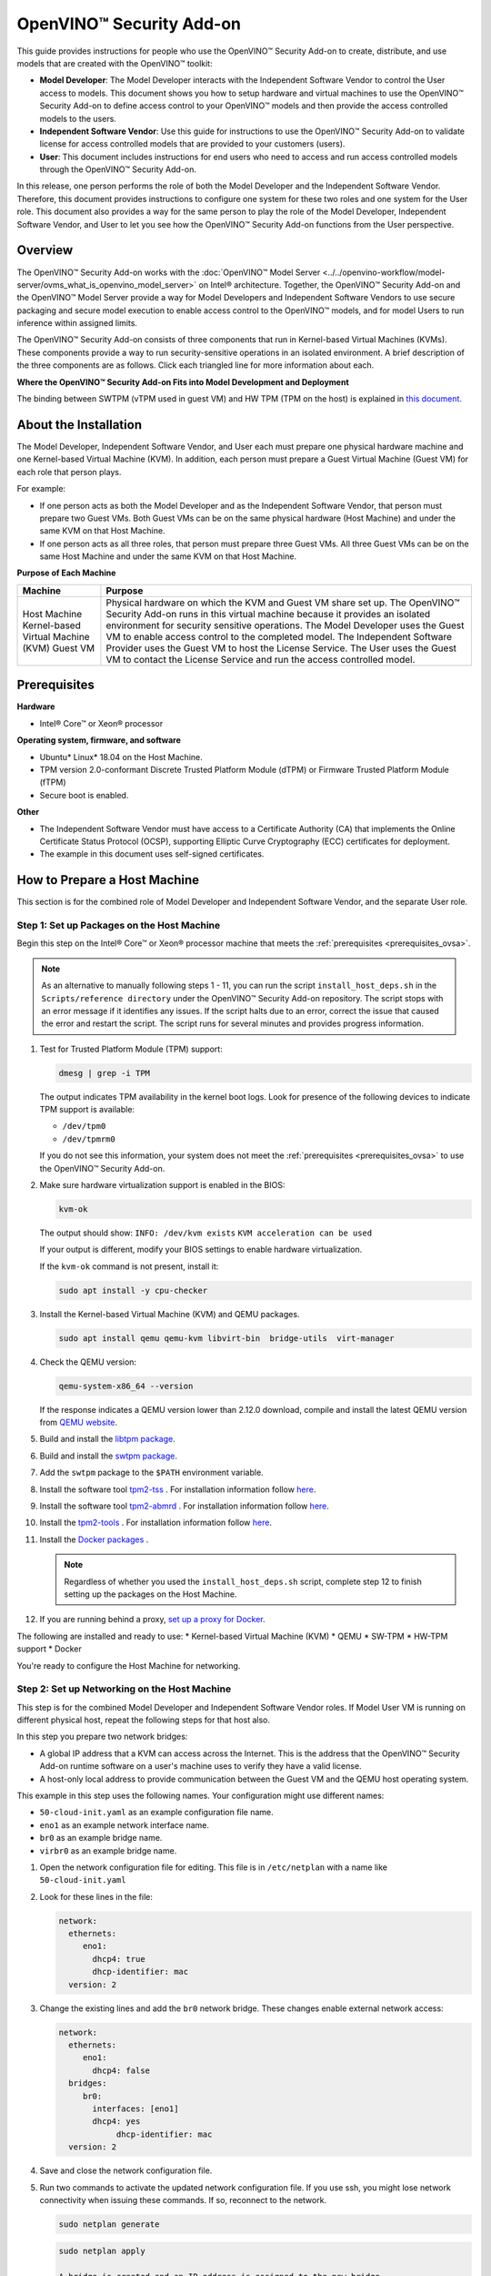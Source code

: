OpenVINO™ Security Add-on
===========================


.. meta::
   :description: Learn how to setup hardware and virtual machines to use the OpenVINO™ Security Add-on to access and run access controlled models.


This guide provides instructions for people who use the OpenVINO™ Security Add-on to create, distribute, and use models that are created with the OpenVINO™ toolkit:

* **Model Developer**: The Model Developer interacts with the Independent Software Vendor to control the User access to models. This document shows you how to setup hardware and virtual machines to use the OpenVINO™ Security Add-on to define access control to your OpenVINO™ models and then provide the access controlled models to the users.
* **Independent Software Vendor**: Use this guide for instructions to use the OpenVINO™ Security Add-on to validate license for access controlled models that are provided to your customers (users).
* **User**: This document includes instructions for end users who need to access and run access controlled models through the OpenVINO™ Security Add-on.

In this release, one person performs the role of both the Model Developer and the Independent Software Vendor. Therefore, this document provides instructions to configure one system for these two roles and one system for the User role. This document also provides a way for the same person to play the role of the Model Developer, Independent Software Vendor, and User to let you see how the OpenVINO™ Security Add-on functions from the User perspective.

Overview
########

The OpenVINO™ Security Add-on works with the :doc:`OpenVINO™ Model Server <../../openvino-workflow/model-server/ovms_what_is_openvino_model_server>` on Intel® architecture. Together, the OpenVINO™ Security Add-on and the OpenVINO™ Model Server provide a way for Model Developers and Independent Software Vendors to use secure packaging and secure model execution to enable access control to the OpenVINO™ models, and for model Users to run inference within assigned limits.

The OpenVINO™ Security Add-on consists of three components that run in Kernel-based Virtual Machines (KVMs). These components provide a way to run security-sensitive operations in an isolated environment. A brief description of the three components are as follows. Click each triangled line for more information about each.


.. dropdown:: OpenVINO™ Security Add-on Tool: As a Model Developer or Independent Software Vendor, you use the OpenVINO™ Security Add-on Tool (``ovsatool``) to generate a access controlled model and master license.

    - The Model Developer generates a access controlled model from the OpenVINO™ toolkit output. The access controlled model uses the model's Intermediate Representation (IR) files to create a access controlled output file archive that are distributed to Model Users. The Developer can also put the archive file in long-term storage or back it up without additional security.
    - The Model Developer uses the OpenVINO™ Security Add-on Tool (ovsatool) to generate and manage cryptographic keys and related collateral for the access controlled models. Cryptographic material is only available in a virtual machine (VM) environment. The OpenVINO™ Security Add-on key management system lets the Model Developer to get external Certificate Authorities to generate certificates to add to a key-store.
    - The Model Developer generates user-specific licenses in a JSON format file for the access controlled model. The Model Developer can define global or user-specific licenses and attach licensing policies to the licenses. For example, the Model Developer can add a time limit for a model or limit the number of times a user can run a model.

.. dropdown:: OpenVINO™ Security Add-on License Service: Use the OpenVINO™ Security Add-on License Service to verify user parameters.

   - The Independent Software Vendor hosts the OpenVINO™ Security Add-on License Service, which responds to license validation requests when a user attempts to load a access controlled model in a model server. The licenses are registered with the OpenVINO™ Security Add-on License Service.
   - When a user loads the model, the OpenVINO™ Security Add-on Runtime contacts the License Service to make sure the license is valid and within the parameters that the Model Developer defined with the OpenVINO™ Security Add-on Tool (``ovsatool``). The user must be able to reach the Independent Software Vendor's License Service over the Internet.

.. dropdown:: OpenVINO™ Security Add-on Runtime: Users install and use the OpenVINO™ Security Add-on Runtime on a virtual machine.

   Users host the OpenVINO™ Security Add-on Runtime component in a virtual machine.

   Externally from the OpenVINO™ Security Add-on, the User adds the access controlled model to the OpenVINO™ Model Server config file. The OpenVINO™ Model Server attempts to load the model in memory. At this time, the OpenVINO™ Security Add-on Runtime component validates the user's license for the access controlled model against information stored in the License Service provided by the Independent Software Vendor.

   After the license is successfully validated, the OpenVINO™ Model Server loads the model and services the inference requests.



**Where the OpenVINO™ Security Add-on Fits into Model Development and Deployment**

.. image:: ../../assets/images/ovsa_diagram.svg

The binding between SWTPM (vTPM used in guest VM) and HW TPM (TPM on the host) is explained in `this document. <https://github.com/openvinotoolkit/security_addon/blob/master/docs/fingerprint-changes.md>`__

About the Installation
######################

The Model Developer, Independent Software Vendor, and User each must prepare one physical hardware machine and one Kernel-based Virtual Machine (KVM). In addition, each person must prepare a Guest Virtual Machine (Guest VM) for each role that person plays.

For example:

* If one person acts as both the Model Developer and as the Independent Software Vendor, that person must prepare two Guest VMs. Both Guest VMs can be on the same physical hardware (Host Machine) and under the same KVM on that Host Machine.
* If one person acts as all three roles, that person must prepare three Guest VMs. All three Guest VMs can be on the same Host Machine and under the same KVM on that Host Machine.

**Purpose of Each Machine**

+------------------------------------+-------------------------------------------------------------------------------------------------------------------------------------------------------------------------------------------------------------------------------------------------------------------------------+
| Machine                            | Purpose                                                                                                                                                                                                                                                                       |
+====================================+===============================================================================================================================================================================================================================================================================+
| Host Machine                       | Physical hardware on which the KVM and Guest VM share set up.                                                                                                                                                                                                                 |
| Kernel-based Virtual Machine (KVM) | The OpenVINO™ Security Add-on runs in this virtual machine because it provides an isolated environment for security sensitive operations.                                                                                                                                     |
| Guest VM                           | The Model Developer uses the Guest VM to enable access control to the completed model. The Independent Software Provider uses the Guest VM to host the License Service. The User uses the Guest VM to contact the License Service and run the access controlled model.        |
+------------------------------------+-------------------------------------------------------------------------------------------------------------------------------------------------------------------------------------------------------------------------------------------------------------------------------+

.. _prerequisites_ovsa:

Prerequisites
#############

**Hardware**

* Intel® Core™ or Xeon® processor

**Operating system, firmware, and software**

* Ubuntu* Linux* 18.04 on the Host Machine.
* TPM version 2.0-conformant Discrete Trusted Platform Module (dTPM) or Firmware Trusted Platform Module (fTPM)
* Secure boot is enabled.

**Other**

* The Independent Software Vendor must have access to a Certificate Authority (CA) that implements the Online Certificate Status Protocol (OCSP), supporting Elliptic Curve Cryptography (ECC) certificates for deployment.
* The example in this document uses self-signed certificates.

.. _setup_host:

How to Prepare a Host Machine
#############################

This section is for the combined role of Model Developer and Independent Software Vendor, and the separate User role.

.. _setup_packages:

Step 1: Set up Packages on the Host Machine
+++++++++++++++++++++++++++++++++++++++++++

Begin this step on the Intel® Core™ or Xeon® processor machine that meets the :ref:`prerequisites <prerequisites_ovsa>`.

.. note::

   As an alternative to manually following steps 1 - 11, you can run the script ``install_host_deps.sh`` in the ``Scripts/reference directory`` under the OpenVINO™ Security Add-on repository. The script stops with an error message if it identifies any issues. If the script halts due to an error, correct the issue that caused the error and restart the script. The script runs for several minutes and provides progress information.

1. Test for Trusted Platform Module (TPM) support:

   .. code-block:: sh

      dmesg | grep -i TPM

   The output indicates TPM availability in the kernel boot logs. Look for presence of the following devices to indicate TPM support is available:

   * ``/dev/tpm0``
   * ``/dev/tpmrm0``

   If you do not see this information, your system does not meet the :ref:`prerequisites <prerequisites_ovsa>` to use the OpenVINO™ Security Add-on.

2. Make sure hardware virtualization support is enabled in the BIOS:

   .. code-block:: sh

      kvm-ok

   The output should show:
   ``INFO: /dev/kvm exists``
   ``KVM acceleration can be used``

   If your output is different, modify your BIOS settings to enable hardware virtualization.

   If the ``kvm-ok`` command is not present, install it:

   .. code-block:: sh

      sudo apt install -y cpu-checker

3. Install the Kernel-based Virtual Machine (KVM) and QEMU packages.

   .. code-block:: sh

      sudo apt install qemu qemu-kvm libvirt-bin  bridge-utils  virt-manager


4. Check the QEMU version:

   .. code-block:: sh

      qemu-system-x86_64 --version

   If the response indicates a QEMU version lower than 2.12.0 download, compile and install the latest QEMU version from `QEMU website <https://www.qemu.org/download>`__.
5.  Build and install the `libtpm package <https://github.com/stefanberger/libtpms/>`__.
6.  Build and install the `swtpm package <https://github.com/stefanberger/swtpm/>`__.
7.  Add the ``swtpm`` package to the ``$PATH`` environment variable.
8.  Install the software tool `tpm2-tss <https://github.com/tpm2-software/tpm2-tss/releases/download/2.4.4/tpm2-tss-2.4.4.tar.gz>`__ . For installation information follow `here <https://github.com/tpm2-software/tpm2-tss/blob/master/INSTALL.md>`__.
9.  Install the software tool `tpm2-abmrd <https://github.com/tpm2-software/tpm2-abrmd/releases/download/2.3.3/tpm2-abrmd-2.3.3.tar.gz>`__ . For installation information follow `here <https://github.com/tpm2-software/tpm2-abrmd/blob/master/INSTALL.md>`__.
10. Install the `tpm2-tools <https://github.com/tpm2-software/tpm2-tools/releases/download/4.3.0/tpm2-tools-4.3.0.tar.gz>`__ . For installation information follow `here <https://github.com/tpm2-software/tpm2-tools/blob/master/docs/INSTALL.md>`__.
11. Install the `Docker packages <https://docs.docker.com/engine/install/ubuntu/>`__ .

    .. note::

       Regardless of whether you used the ``install_host_deps.sh`` script, complete step 12 to finish setting up the packages on the Host Machine.

12. If you are running behind a proxy, `set up a proxy for Docker <https://docs.docker.com/config/daemon/systemd/>`__.

The following are installed and ready to use:
* Kernel-based Virtual Machine (KVM)
* QEMU
* SW-TPM
* HW-TPM support
* Docker

You're ready to configure the Host Machine for networking.

.. _setup_networking:

Step 2: Set up Networking on the Host Machine
+++++++++++++++++++++++++++++++++++++++++++++

This step is for the combined Model Developer and Independent Software Vendor roles. If Model User VM is running on different physical host, repeat the following steps for that host also.

In this step you prepare two network bridges:

* A global IP address that a KVM can access across the Internet. This is the address that the OpenVINO™ Security Add-on runtime software on a user's machine uses to verify they have a valid license.
* A host-only local address to provide communication between the Guest VM and the QEMU host operating system.

This example in this step uses the following names. Your configuration might use different names:

* ``50-cloud-init.yaml`` as an example configuration file name.
* ``eno1`` as an example network interface name.
* ``br0`` as an example bridge name.
* ``virbr0`` as an example bridge name.

1. Open the network configuration file for editing. This file is in ``/etc/netplan`` with a name like ``50-cloud-init.yaml``
2. Look for these lines in the file:

   .. code-block:: sh

      network:
        ethernets:
           eno1:
             dhcp4: true
             dhcp-identifier: mac
        version: 2

3. Change the existing lines and add the ``br0`` network bridge. These changes enable external network access:

   .. code-block:: sh

      network:
        ethernets:
           eno1:
             dhcp4: false
        bridges:
           br0:
             interfaces: [eno1]
             dhcp4: yes
	   	  dhcp-identifier: mac
        version: 2

4. Save and close the network configuration file.
5. Run two commands to activate the updated network configuration file. If you use ssh, you might lose network connectivity when issuing these commands. If so, reconnect to the network.

   .. code-block:: sh

      sudo netplan generate

   .. code-block:: sh

      sudo netplan apply

      A bridge is created and an IP address is assigned to the new bridge.

6. Verify the new bridge:

   .. code-block:: sh

      ip a | grep br0

   The output looks similar to this and shows valid IP addresses:

   .. code-block:: sh

      4: br0:<BROADCAST,MULTICAST,UP,LOWER_UP> mtu 1500 qdisc noqueue state UP group default qlen 1000inet 123.123.123.123/<mask> brd 321.321.321.321 scope global dynamic br0

7. Create a script named ``br0-qemu-ifup`` to bring up the ``br0`` interface. Add the following script contents:

   .. code-block:: sh

      #!/bin/sh
      nic=$1
      if [ -f /etc/default/qemu-kvm ]; then
      	. /etc/default/qemu-kvm
      fi
      switch=br0
      ifconfig $nic 0.0.0.0 up
      brctl addif ${switch} $nic

8. Create a script named ``br0-qemu-ifdown`` to bring down the ``br0`` interface. Add the following script contents:

   .. code-block:: sh

      #!/bin/sh
      nic=$1
      if [ -f /etc/default/qemu-kvm ]; then
      	. /etc/default/qemu-kvm
      fi
      switch=br0
      brctl delif $switch $nic
      ifconfig $nic 0.0.0.0 down

9. Create a script named ``virbr0-qemu-ifup`` to bring up the ``virbr0`` interface. Add the following script contents:

   .. code-block:: sh

      #!/bin/sh
      nic=$1
      if [ -f /etc/default/qemu-kvm ]; then
      	. /etc/default/qemu-kvm
      fi
      switch=virbr0
      ifconfig $nic 0.0.0.0 up
      brctl addif ${switch} $nic

10. Create a script named ``virbr0-qemu-ifdown`` to bring down the ``virbr0`` interface. Add the following script contents:

    .. code-block:: sh

       #!/bin/sh
       nic=$1
       if [ -f /etc/default/qemu-kvm ]; then
       . /etc/default/qemu-kvm
       fi
       switch=virbr0
       brctl delif $switch $nic
       ifconfig $nic 0.0.0.0 down


See the QEMU documentation for more information about the QEMU network configuration.

Networking is set up on the Host Machine. Continue to the Step 3 to prepare a Guest VM for the combined role of Model Developer and Independent Software Vendor.

Step 3: Clone the OpenVINO™ Security Add-on
+++++++++++++++++++++++++++++++++++++++++++

Download the `OpenVINO™ Security Add-on <https://github.com/openvinotoolkit/security_addon>`__.

.. _dev_isv_vm:

Step 4: Set Up one Guest VM for the combined roles of Model Developer and Independent Software Vendor
+++++++++++++++++++++++++++++++++++++++++++++++++++++++++++++++++++++++++++++++++++++++++++++++++++++

For each separate role you play, you must prepare a virtual machine, called a Guest VM. Because in this release, the Model Developer and Independent Software Vendor roles are combined, these instructions guide you to set up one Guest VM, named ``ovsa_isv``.

Begin these steps on the Host Machine.

As an option, you can use ``virsh`` and the virtual machine manager to create and bring up a Guest VM. See the ``libvirtd`` documentation for instructions if you'd like to do this.

1. Download the **Server install ISO image for 64-bit PC (AMD64) computers** of `Ubuntu 18.04 <https://releases.ubuntu.com/18.04/>`__

2. Create an empty virtual disk image to serve as the Guest VM for your role as Model Developer and Independent Software Vendor:

   .. code-block:: sh

      sudo qemu-img create -f qcow2 <path>/ovsa_isv_dev_vm_disk.qcow2 20G

3. Install Ubuntu 18.04 on the Guest VM. Name the Guest VM ``ovsa_isv``:

   .. code-block:: sh

      sudo qemu-system-x86_64 -m 8192 -enable-kvm \
      -cpu host \
      -drive if=virtio,file=<path-to-disk-image>/ovsa_isv_dev_vm_disk.qcow2,cache=none \
      -cdrom <path-to-iso-image>/ubuntu-18.04.5-live-server-amd64.iso \
      -device e1000,netdev=hostnet1,mac=52:54:00:d1:66:5f \
      -netdev tap,id=hostnet1,script=<path-to-scripts>/virbr0-qemu-ifup,downscript=<path-to-scripts>/virbr0-qemu-ifdown \
      -vnc :1

4. Connect a VNC client with ``<host-ip-address>:1``
5. Follow the prompts on the screen to finish installing the Guest VM. Name the VM as ``ovsa_isv_dev``
6. Shut down the Guest VM.
7. Restart the Guest VM after removing the option of cdrom image:

   .. code-block:: sh

      sudo qemu-system-x86_64 -m 8192 -enable-kvm \
      -cpu host \
      -drive if=virtio,file=<path-to-disk-image>/ovsa_isv_dev_vm_disk.qcow2,cache=none \
      -device e1000,netdev=hostnet1,mac=52:54:00:d1:66:5f \
      -netdev tap,id=hostnet1,script=<path-to-scripts>/virbr0-qemu-ifup,downscript=<path-to-scripts>/virbr0-qemu-ifdown \
      -vnc :1

8. Choose ONE of these options to install additional required software:

   * **Option 1**: Use a script to install additional software
      1. Copy the script ``install_guest_deps.sh`` from the ``Scripts/reference directory`` of the OVSA repository to the Guest VM
      2. Run the script.
      3. Shut down the Guest VM.

   * **Option 2** : Manually install additional software
      1. Install the software tool `tpm2-tss <https://github.com/tpm2-software/tpm2-tss/releases/download/2.4.4/tpm2-tss-2.4.4.tar.gz>`__.
      For installation information follow `here <https://github.com/tpm2-software/tpm2-tss/blob/master/INSTALL.md>`__
      2. Install the software tool `tpm2-abmrd <https://github.com/tpm2-software/tpm2-abrmd/releases/download/2.3.3/tpm2-abrmd-2.3.3.tar.gz>`__.
      For installation information follow `here <https://github.com/tpm2-software/tpm2-abrmd/blob/master/INSTALL.md>`__
      3. Install the `tpm2-tools <https://github.com/tpm2-software/tpm2-tools/releases/download/4.3.0/tpm2-tools-4.3.0.tar.gz>`__.
      For installation information follow `here <https://github.com/tpm2-software/tpm2-tools/blob/master/docs/INSTALL.md>`__
      4. Install the `Docker packages <https://docs.docker.com/engine/install/ubuntu/>`__
      5. Shut down the Guest VM.

9. On the host, create a directory to support the virtual TPM device and provision its certificates. Only ``root`` should have read/write permission to this directory:

   .. code-block:: sh

      sudo mkdir -p /var/OVSA/
      sudo mkdir /var/OVSA/vtpm
      sudo mkdir /var/OVSA/vtpm/vtpm_isv_dev

      export XDG_CONFIG_HOME=~/.config
      /usr/share/swtpm/swtpm-create-user-config-files
      swtpm_setup --tpmstate /var/OVSA/vtpm/vtpm_isv_dev --create-ek-cert --create-platform-cert --overwrite --tpm2 --pcr-banks -

    .. note::

       For steps 10 and 11, you can copy and edit the script named ``start_ovsa_isv_dev_vm.sh`` in the ``Scripts/reference`` directory in the OpenVINO™ Security Add-on repository instead of manually running the commands. If using the script, select the script with ``isv`` in the file name regardless of whether you are playing the role of the Model Developer or the role of the Independent Software Vendor. Edit the script to point to the correct directory locations and increment ``vnc`` for each Guest VM.


10. Start the vTPM on Host, write the HW TPM data into its NVRAM and restart the vTPM for QEMU:

    .. code-block:: sh

       sudo swtpm socket --tpm2 --server port=8280 \
                         --ctrl type=tcp,port=8281 \
                         --flags not-need-init --tpmstate dir=/var/OVSA/vtpm/vtpm_isv_dev &

       sudo tpm2_startup --clear -T swtpm:port=8280
       sudo tpm2_startup -T swtpm:port=8280
       python3 <path to Security-Addon source>/Scripts/host/OVSA_write_hwquote_swtpm_nvram.py 8280
       sudo pkill -f vtpm_isv_dev

      swtpm socket --tpmstate dir=/var/OVSA/vtpm/vtpm_isv_dev \
       --tpm2 \
       --ctrl type=unixio,path=/var/OVSA/vtpm/vtpm_isv_dev/swtpm-sock \
       --log level=20


11. Start the Guest VM:

    .. code-block:: sh

       sudo qemu-system-x86_64 \
        -cpu host \
        -enable-kvm \
        -m 8192 \
        -smp 8,sockets=1,cores=8,threads=1 \
        -device e1000,netdev=hostnet0,mac=52:54:00:d1:66:6f \
        -netdev tap,id=hostnet0,script=<path-to-scripts>/br0-qemu-ifup,downscript=<path-to-scripts>/br0-qemu-ifdown \
        -device e1000,netdev=hostnet1,mac=52:54:00:d1:66:5f \
        -netdev tap,id=hostnet1,script=<path-to-scripts>/virbr0-qemu-ifup,downscript=<path-to-scripts>/virbr0-qemu-ifdown \
        -drive if=virtio,file=<path-to-disk-image>/ovsa_isv_dev_vm_disk.qcow2,cache=none \
        -chardev socket,id=chrtpm,path=/var/OVSA/vtpm/vtpm_isv_dev/swtpm-sock \
        -tpmdev emulator,id=tpm0,chardev=chrtpm \
        -device tpm-tis,tpmdev=tpm0 \
        -vnc :1

    Use the QEMU runtime options in the command to change the memory amount or CPU assigned to this Guest VM.

12. Use a VNC client to log on to the Guest VM at ``<host-ip-address>:1``

Step 5: Set Up one Guest VM for the User role
+++++++++++++++++++++++++++++++++++++++++++++

1. Choose **ONE** of these options to create a Guest VM for the User role:

   **Option 1: Copy and Rename the ovsa_isv_dev_vm_disk.qcow2 disk image**

   1. Copy the ``ovsa_isv_dev_vm_disk.qcow2`` disk image to a new image named ``ovsa_runtime_vm_disk.qcow2``. You created the ``ovsa_isv_dev_vm_disk.qcow2`` disk image in :ref:`Step 4 <dev_isv_vm>`.
   2. Boot the new image.
   3. Change the hostname from ``ovsa_isv_dev`` to ``ovsa_runtime``.

   .. code-block:: sh

      sudo hostnamectl set-hostname ovsa_runtime

   4. Replace all instances of ``ovsa_isv_dev`` to ``ovsa_runtime`` in the new image.

   .. code-block:: sh

      sudo nano /etc/hosts

   5. Change the ``/etc/machine-id``:

   .. code-block:: sh

      sudo rm /etc/machine-id
      systemd-machine-id-setup

   6. Shut down the Guest VM.

   **Option 2: Manually create the Guest VM**

   1. Create an empty virtual disk image:

   .. code-block:: sh

      sudo qemu-img create -f qcow2 <path>/ovsa_ovsa_runtime_vm_disk.qcow2 20G

   2. Install Ubuntu 18.04 on the Guest VM. Name the Guest VM ``ovsa_runtime``:

   .. code-block:: sh

      sudo qemu-system-x86_64 -m 8192 -enable-kvm \
      -cpu host \
      -drive if=virtio,file=<path-to-disk-image>/ovsa_ovsa_runtime_vm_disk.qcow2,cache=none \
      -cdrom <path-to-iso-image>/ubuntu-18.04.5-live-server-amd64.iso \
      -device e1000,netdev=hostnet1,mac=52:54:00:d1:66:5f \
      -netdev tap,id=hostnet1,script=<path-to-scripts>/virbr0-qemu-ifup,   downscript=<path-to-scripts>/virbr0-qemu-ifdown \
      -vnc :2

   3. Connect a VNC client with ``<host-ip-address>:2``.
   4. Follow the prompts on the screen to finish installing the Guest VM. Name the Guest VM ``ovsa_runtime``.
   5. Shut down the Guest VM.
   6. Restart the Guest VM:

   .. code-block:: sh

      sudo qemu-system-x86_64 -m 8192 -enable-kvm \
      -cpu host \
      -drive if=virtio,file=<path-to-disk-image>/ovsa_ovsa_runtime_vm_disk.qcow2,cache=none \
      -device e1000,netdev=hostnet1,mac=52:54:00:d1:66:5f \
      -netdev tap,id=hostnet1,script=<path-to-scripts>/virbr0-qemu-ifup,   downscript=<path-to-scripts>/virbr0-qemu-ifdown \
      -vnc :2

   7. Choose **ONE** of these options to install additional required software:

      **Option 1: Use a script to install additional software**
      1. Copy the script ``install_guest_deps.sh`` from the ``Scripts/reference`` directory of the OVSA repository to the Guest VM
      2. Run the script.
      3. Shut down the Guest VM.

      **Option 2: Manually install additional software**
      1. Install the software tool `tpm2-tss <https://github.com/tpm2-software/tpm2-tss/releases/download/2.4.4/tpm2-tss-2.4.4.tar.gz>`__ For installation information follow `here <https://github.com/tpm2-software/tpm2-tss/blob/master/INSTALL.md>`__
      2. Install the software tool `tpm2-abmrd <https://github.com/tpm2-software/tpm2-abrmd/releases/download/2.3.3/tpm2-abrmd-2.3.3.tar.gz>`__
      For installation information follow `here <https://github.com/tpm2-software/tpm2-abrmd/blob/master/INSTALL.md>`__
      3. Install the `tpm2-tools <https://github.com/tpm2-software/tpm2-tools/releases/download/4.3.0/tpm2-tools-4.3.0.tar.gz>`__
      For installation information follow `here <https://github.com/tpm2-software/tpm2-tools/blob/master/docs/INSTALL.md>`__
      4. Install the `Docker packages <https://docs.docker.com/engine/install/ubuntu/>`__
      5. Shut down the Guest VM.

2. Create a directory to support the virtual TPM device and provision its certificates. Only ``root`` should have read/write permission to this directory:

   .. code-block:: sh

      sudo mkdir /var/OVSA/vtpm/vtpm_runtime

      export XDG_CONFIG_HOME=~/.config
      /usr/share/swtpm/swtpm-create-user-config-files
      swtpm_setup --tpmstate /var/OVSA/vtpm/vtpm_runtime --create-ek-cert --create-platform-cert --overwrite --tpm2 --pcr-banks -


    .. note::

       For steps 3 and 4, you can copy and edit the script named ``start_ovsa_runtime_vm.sh`` in the ``Scripts/reference`` directory in the OpenVINO™ Security Add-on repository instead of manually running the commands. Edit the script to point to the correct directory locations and increment ``vnc`` for each Guest VM. This means that if you are creating a third Guest VM on the same Host Machine, change ``-vnc :2`` to ``-vnc :3``


3. Start the vTPM, write the HW TPM data into its NVRAM and restart the vTPM for QEMU:

   .. code-block:: sh

      sudo swtpm socket --tpm2 --server port=8380 \
                        --ctrl type=tcp,port=8381 \
                        --flags not-need-init --tpmstate dir=/var/OVSA/vtpm/vtpm_runtime &

      sudo tpm2_startup --clear -T swtpm:port=8380
      sudo tpm2_startup -T swtpm:port=8380
      python3 <path to Security-Addon source>/Scripts/host/OVSA_write_hwquote_swtpm_nvram.py 8380
      sudo pkill -f vtpm_runtime

      swtpm socket --tpmstate dir=/var/OVSA/vtpm/vtpm_runtime \
      --tpm2 \
      --ctrl type=unixio,path=/var/OVSA/vtpm/vtpm_runtime/swtpm-sock \
      --log level=20

4. Start the Guest VM in a new terminal:

   .. code-block:: sh

      sudo qemu-system-x86_64 \
       -cpu host \
       -enable-kvm \
       -m 8192 \
       -smp 8,sockets=1,cores=8,threads=1 \
       -device e1000,netdev=hostnet2,mac=52:54:00:d1:67:6f \
       -netdev tap,id=hostnet2,script=<path-to-scripts>/br0-qemu-ifup,downscript=<path-to-scripts>/br0-qemu-ifdown \
       -device e1000,netdev=hostnet3,mac=52:54:00:d1:67:5f \
       -netdev tap,id=hostnet3,script=<path-to-scripts>/virbr0-qemu-ifup,downscript=<path-to-scripts>/virbr0-qemu-ifdown \
       -drive if=virtio,file=<path-to-disk-image>/ovsa_runtime_vm_disk.qcow2,cache=none \
       -chardev socket,id=chrtpm,path=/var/OVSA/vtpm/vtpm_runtime/swtpm-sock \
       -tpmdev emulator,id=tpm0,chardev=chrtpm \
       -device tpm-tis,tpmdev=tpm0 \
       -vnc :2


   Use the QEMU runtime options in the command to change the memory amount or CPU assigned to this Guest VM.
5. Use a VNC client to log on to the Guest VM at ``<host-ip-address>:<x>`` where ``<x>`` corresponds to the vnc number in the ``start_ovsa_isv_vm.sh`` or in step 8.

.. _install_ovsa:

How to Build and Install the OpenVINO™ Security Add-on Software
###############################################################

Follow the below steps to build and Install OpenVINO™ Security Add-on on host and different VMs.

Step 1: Build the OpenVINO™ Model Server image
++++++++++++++++++++++++++++++++++++++++++++++

Building OpenVINO™ Security Add-on depends on OpenVINO™ Model Server docker containers. Download and build OpenVINO™ Model Server first on the host.

1. Download the `OpenVINO™ Model Server software <https://github.com/openvinotoolkit/model_server>`__

2. Build the `OpenVINO™ Model Server Docker images <https://github.com/openvinotoolkit/model_server/blob/main/docs/developer_guide.md#step-1-compile-source-code>`__

   .. code-block:: sh

      git clone https://github.com/openvinotoolkit/model_server.git
      cd model_server
      make docker_build


Step 2: Build the software required for all roles
+++++++++++++++++++++++++++++++++++++++++++++++++

This step is for the combined role of Model Developer and Independent Software Vendor, and the User

1. Go to the top-level OpenVINO™ Security Add-on source directory cloned earlier.

   .. code-block:: sh

      cd security_addon

2. Build the OpenVINO™ Security Add-on:

   .. code-block:: sh

      make clean all
      sudo -s make package
      ```
      The following packages are created under the ``release_files`` directory:
      - ``ovsa-kvm-host.tar.gz``: Host Machine file
      - ``ovsa-developer.tar.gz``: For the Model Developer and the Independent Software Developer
      - ``ovsa-model-hosting.tar.gz``: For the User

Step 3: Install the host software
+++++++++++++++++++++++++++++++++

This step is for the combined role of Model Developer and Independent Software Vendor, and the User.

1. Go to the ``release_files`` directory:

   .. code-block:: sh

      cd release_files

2. Set up the path:

   .. code-block:: sh

      export OVSA_RELEASE_PATH=$PWD

3. Install the OpenVINO™ Security Add-on Software on the Host Machine:

   .. code-block:: sh

      cd $OVSA_RELEASE_PATH
      tar xvfz ovsa-kvm-host.tar.gz
      cd ovsa-kvm-host
      ./install.sh


If you are using more than one Host Machine repeat Step 3 on each.

Step 4: Install the OpenVINO™ Security Add-on Model Developer / ISV Components
++++++++++++++++++++++++++++++++++++++++++++++++++++++++++++++++++++++++++++++

This step is for the combined role of Model Developer and Independent Software Vendor. References to the Guest VM are to ``ovsa_isv_dev``.

1. Log on to the Guest VM as ``<user>``.
2. Create the OpenVINO™ Security Add-on directory in the home directory

   .. code-block:: sh

      mkdir -p ~/OVSA

3. Go to the Host Machine, outside of the Guest VM.
4. Copy ``ovsa-developer.tar.gz`` from ``release_files`` to the Guest VM:

   .. code-block:: sh

      cd $OVSA_RELEASE_PATH
      scp ovsa-developer.tar.gz username@<isv-developer-vm-ip-address>:/<username-home-directory>/OVSA

5. Go to the Guest VM.
6. Create ``ovsa`` user

   .. code-block:: sh

      sudo useradd -m ovsa
      sudo passwd ovsa

7. Install the software to the Guest VM:

   .. code-block:: sh

      cd ~/OVSA
      tar xvfz ovsa-developer.tar.gz
      cd ovsa-developer
      sudo ./install.sh

8. Start the license server on a separate terminal as ``ovsa`` user.

   .. code-block:: sh

      source /opt/ovsa/scripts/setupvars.sh
      cd /opt/ovsa/bin
      ./license_server

   .. note::

      If you are behind a firewall, check and set your proxy settings to ensure the license server is able to validate the certificates.

Step 5: Install the OpenVINO™ Security Add-on Model Hosting Component
+++++++++++++++++++++++++++++++++++++++++++++++++++++++++++++++++++++

This step is for the User. References to the Guest VM are to ``ovsa_runtime``.

The Model Hosting components install the OpenVINO™ Security Add-on Runtime Docker container based on OpenVINO™ Model Server NGINX Docker to host a access controlled model.

1. Log on to the Guest VM as ``<user>``.
2. Create the OpenVINO™ Security Add-on directory in the home directory

   .. code-block:: sh

      mkdir -p ~/OVSA

3. While on the Host Machine copy the ovsa-model-hosting.tar.gz from release_files to the Guest VM:

   .. code-block:: sh

      cd $OVSA_RELEASE_PATH
      scp ovsa-model-hosting.tar.gz username@<runtime-vm-ip-address>:/<username-home-directory>/OVSA

4. Go to the Guest VM.
5. Create ``ovsa`` user

   .. code-block:: sh

      sudo useradd -m ovsa
      sudo passwd ovsa
      sudo usermod -aG docker ovsa

6. Install the software to the Guest VM:

   .. code-block:: sh

      cd ~/OVSA
      tar xvfz ovsa-model-hosting.tar.gz
      cd ovsa-model-hosting
      sudo ./install.sh


How to Use the OpenVINO™ Security Add-on
########################################

This section requires interactions between the Model Developer/Independent Software vendor and the User. All roles must complete all applicable :ref:`set up steps <setup_host>` and :ref:`installation steps <install_ovsa>` before beginning this section.

This document uses the `face-detection-retail-0004 <https://github.com/openvinotoolkit/open_model_zoo/blob/master/models/intel/face-detection-retail-0004/README.md>`__ model as an example.

The following figure describes the interactions between the Model Developer, Independent Software Vendor, and User.

.. tip::

   The Model Developer/Independent Software Vendor and User roles are related to virtual machine use and one person might fill the tasks required by multiple roles. In this document the tasks of Model Developer and Independent Software Vendor are combined and use the Guest VM named ``ovsa_isv``. It is possible to have all roles set up on the same Host Machine.

.. image:: ../../assets/images/ovsa_example.svg

Model Developer Instructions
++++++++++++++++++++++++++++

The Model Developer creates model, defines access control and creates the user license. After the model is created, access control enabled, and the license is ready, the Model Developer provides the license details to the Independent Software Vendor before sharing to the Model User.

References to the Guest VM are to ``ovsa_isv_dev``. Log on to the Guest VM as ``ovsa`` user.

Step 1: Set up the artefacts directory
--------------------------------------

Create a directory named artefacts. This directory will hold artefacts required to create licenses:

.. code-block:: sh

   mkdir -p ~/OVSA/artefacts
   cd ~/OVSA/artefacts
   export OVSA_DEV_ARTEFACTS=$PWD
   source /opt/ovsa/scripts/setupvars.sh


Step 2: Create a key store and add a certificate to it
------------------------------------------------------

1. Create files to request a certificate:

   This example uses a self-signed certificate for demonstration purposes. In a production environment, use CSR files to request for a CA-signed certificate.

   .. code-block:: sh

      cd $OVSA_DEV_ARTEFACTS
      /opt/ovsa/bin/ovsatool keygen -storekey -t ECDSA -n Intel -k isv_keystore -r  isv_keystore.csr -e "/C=IN/CN=localhost"

   Below two files are created along with the keystore file:
   - ``isv_keystore.csr``- A Certificate Signing Request (CSR)
   - ``isv_keystore.csr.crt`` - A self-signed certificate

   In a production environment, send ``isv_keystore.csr`` to a CA to request a CA-signed certificate.

3. Add the certificate to the key store

   .. code-block:: sh

      /opt/ovsa/bin/ovsatool keygen -storecert -c isv_keystore.csr.crt -k isv_keystore


Step 3: Create the model
------------------------

This example uses ``curl`` to download the ``face-detection-retail-004`` model from the OpenVINO Model Zoo. If you are behind a firewall, check and set your proxy settings.

Download a model from the Model Zoo:

.. code-block:: sh

   curl --create-dirs https://download.01.org/opencv/2021/openvinotoolkit/2021.1/open_../legacy-features/model-zoo/models_bin/1/face-detection-retail-0004/FP32/face-detection-retail-0004.xml https://download.01.org/opencv/2021/openvinotoolkit/2021.1/open_../legacy-features/model-zoo/models_bin/1/face-detection-retail-0004/FP32/face-detection-retail-0004.bin -o model/face-detection-retail-0004.xml -o model/face-detection-retail-0004.bin

The model is downloaded to the ``OVSA_DEV_ARTEFACTS/model`` directory

Step 4: Define access control for  the model and create a master license for it
-------------------------------------------------------------------------------

Define and enable the model access control and master license:

.. code-block:: sh

   uuid=$(uuidgen)
   /opt/ovsa/bin/ovsatool controlAccess -i model/face-detection-retail-0004.xml model/face-detection-retail-0004.bin -n "face detection" -d "face detection retail" -v 0004 -p face_detection_model.dat -m face_detection_model.masterlic -k isv_keystore -g $uuid

The Intermediate Representation files for the ``face-detection-retail-0004`` model are encrypted as ``face_detection_model.dat`` and a master license is generated as ``face_detection_model.masterlic``

Step 5: Create a Runtime Reference TCB
--------------------------------------

Use the runtime reference TCB to create a customer license for the access controlled model and the specific runtime.

Generate the reference TCB for the runtime

.. code-block:: sh

   /opt/ovsa/bin/ovsaruntime gen-tcb-signature -n "Face Detect @ Runtime VM" -v "1.0" -f face_detect_runtime_vm.tcb -k isv_keystore


Step 6: Publish the access controlled Model and Runtime Reference TCB
---------------------------------------------------------------------

The access controlled model is ready to be shared with the User and the reference TCB is ready to perform license checks.

Step 7: Receive a User Request
------------------------------

1. Obtain artefacts from the User who needs access to a access controlled model:

   * Customer certificate from the customer's key store.
   * Other information that apply to your licensing practices, such as the length of time the user needs access to the model

2. Create a customer license configuration

   .. code-block:: sh

      cd $OVSA_DEV_ARTEFACTS
      /opt/ovsa/bin/ovsatool licgen -t TimeLimit -l30 -n "Time Limit License Config" -v 1.0 -u "<isv-developer-vm-ip-address>:<license_server-port>" /opt/ovsa/certs/server.crt  -k isv_keystore -o 30daylicense.config

    .. note::

       The parameter /opt/ovsa/certs/server.crt  contains the certificate used by the License Server. The server certificate will be added to the customer license and validated during use. Refer to `OpenVINO™ Security Add-on License Server Certificate Pinning <https://github.com/openvinotoolkit/security_addon/blob/master/docs/ovsa_license_server_cert_pinning.md>`__

3. Create the customer license

   .. code-block:: sh

      cd $OVSA_DEV_ARTEFACTS
      /opt/ovsa/bin/ovsatool sale -m face_detection_model.masterlic -k isv_keystore -l 30daylicense.config -t face_detect_runtime_vm.tcb -p custkeystore.csr.crt -c face_detection_model.lic


4. Update the license server database with the license.

   .. code-block:: sh

      cd /opt/ovsa/DB
      python3 ovsa_store_customer_lic_cert_db.py ovsa.db $OVSA_DEV_ARTEFACTS/face_detection_model.lic $OVSA_DEV_ARTEFACTS/custkeystore.csr.crt


5. Provide these files to the User:

   * ``face_detection_model.dat``
   * ``face_detection_model.lic``

Model User Instructions
+++++++++++++++++++++++

References to the Guest VM are to ``ovsa_rumtime``. Log on to the Guest VM as ``ovsa`` user.

Step 1: Setup up the artefacts directory
----------------------------------------

1. Create a directory named artefacts. This directory will hold artefacts required to create licenses:

   .. code-block:: sh

      mkdir -p ~/OVSA/artefacts
      cd ~/OVSA/artefacts
      export OVSA_RUNTIME_ARTEFACTS=$PWD
      source /opt/ovsa/scripts/setupvars.sh


Step 2: Add a CA-Signed Certificate to a Key Store
--------------------------------------------------

1. Generate a Customer key store file:

   .. code-block:: sh

      cd $OVSA_RUNTIME_ARTEFACTS
      /opt/ovsa/bin/ovsatool keygen -storekey -t ECDSA -n Intel -k custkeystore -r  custkeystore.csr -e "/C=IN/CN=localhost"

   Below two files are created along with the keystore file:
   * ``custkeystore.csr`` - A Certificate Signing Request (CSR)
   * ``custkeystore.csr.crt``` - A self-signed certificate

3. Send ``custkeystore.csr`` to the CA to request a CA-signed certificate.

4. Add the certificate to the key store:

   .. code-block:: sh

      /opt/ovsa/bin/ovsatool keygen -storecert -c custkeystore.csr.crt -k custkeystore

Step 3: Request an access controlled Model from the Model Developer
-------------------------------------------------------------------

This example uses scp to share data between the ovsa_runtime and ovsa_dev Guest VMs on the same Host Machine.

1. Communicate your need for a model to the Model Developer. The Developer will ask you to provide the certificate from your key store and other information. This example uses the length of time the model needs to be available.
2. The model user's certificate needs to be provided to the Developer:

   .. code-block:: sh

      cd $OVSA_RUNTIME_ARTEFACTS
      scp custkeystore.csr.crt username@<developer-vm-ip-address>:/<username-home-directory>/OVSA/artefacts

Step 4: Receive and load the access controlled model into the OpenVINO™ Model Server
------------------------------------------------------------------------------------

1. Receive the model as files named:

   * face_detection_model.dat
   * face_detection_model.lic

   .. code-block:: sh

      cd $OVSA_RUNTIME_ARTEFACTS
      scp username@<developer-vm-ip-address>:/<username-home-directory>/OVSA/artefacts/face_detection_model.dat .
      scp username@<developer-vm-ip-address>:/<username-home-directory>/OVSA/artefacts/face_detection_model.lic .

2. Prepare the environment:

   .. code-block:: sh

      cd $OVSA_RUNTIME_ARTEFACTS/..
      cp /opt/ovsa/example_runtime ovms -r
      cd ovms
      mkdir -vp model/fd/1

   The ``$OVSA_RUNTIME_ARTEFACTS/../ovms`` directory contains scripts and a sample configuration JSON file to start the model server.
3. Copy the artefacts from the Model Developer:

   .. code-block:: sh

      cd $OVSA_RUNTIME_ARTEFACTS/../ovms
      cp $OVSA_RUNTIME_ARTEFACTS/face_detection_model.dat model/fd/1/.
      cp $OVSA_RUNTIME_ARTEFACTS/face_detection_model.lic model/fd/1/.
      cp $OVSA_RUNTIME_ARTEFACTS/custkeystore model/fd/1/.

4. Rename and edit ``sample.json`` to include the names of the access controlled model artefacts you received from the Model Developer. The file looks like this:

   .. code-block:: sh

      {
      "custom_loader_config_list":[
      	{
      		"config":{
      				"loader_name":"ovsa",
      				"library_path": "/ovsa-runtime/lib/libovsaruntime.so"
      		}
      	}
      ],
      "model_config_list":[
      	{
      	"config":{
	   	"name":"controlled-access-model",
      		"base_path":"/sampleloader/model/fd",
	   	"custom_loader_options": {"loader_name":  "ovsa", "keystore":  "custkeystore", "controlled_access_file": "face_detection_model"}
      	}
      	}
      ]
      }


Step 5: Start the NGINX Model Server
------------------------------------

The NGINX Model Server publishes the access controlled model.

.. code-block:: sh

   ./start_secure_ovsa_model_server.sh

For information about the NGINX interface follow `here <https://github.com/openvinotoolkit/model_server/blob/main/extras/nginx-mtls-auth/README.md>`__.

Step 6: Prepare to run Inference
--------------------------------

1. Log on to the Guest VM from another terminal.

2. Install the Python dependencies for your set up. For example:

   .. code-block:: sh

      sudo apt install pip3
      pip3 install cmake
      pip3 install scikit-build
      pip3 install opencv-python
      pip3 install futures==3.1.1
      pip3 install tensorflow-serving-api==1.14.0

3. Copy the ``face_detection.py`` from the example_client in ``/opt/ovsa/example_client``

   .. code-block:: sh

      cd ~/OVSA/ovms
      cp /opt/ovsa/example_client/* .

4. Copy the sample images for inferencing. An image directory is created that includes a sample image for inferencing.

   .. code-block:: sh

      curl --create-dirs https://raw.githubusercontent.com/openvinotoolkit/model_server/master/example_client/images/people/people1.jpeg -o images/people1.jpeg


Step 7: Run Inference
---------------------

Run the ``face_detection.py`` script:

.. code-block:: sh

   python3 face_detection.py --grpc_port 3335 --batch_size 1 --width 300 --height 300 --input_images_dir images --output_dir results --tls --server_cert /var/OVSA/Modelserver/server.pem --client_cert /var/OVSA/Modelserver/client.pem --client_key /var/OVSA/Modelserver/client.key --model_name controlled-access-model


Summary
#######

You have completed these tasks:
- Set up one or more computers (Host Machines) with one KVM per machine and one or more virtual machines (Guest VMs) on the Host Machines
- Installed the OpenVINO™ Security Add-on
- Used the OpenVINO™ Model Server to work with OpenVINO™ Security Add-on
- As a Model Developer or Independent Software Vendor, you access controlled a model and prepared a license for it.
- As a Model Developer or Independent Software Vendor, you prepared and ran a License Server and used the License Server to verify a User had a valid license to use a access controlled model.
- As a User, you provided information to a Model Developer or Independent Software Vendor to get a access controlled model and the license for the model.
- As a User, you set up and launched a Host Server on which you can run licensed and access controlled models.
- As a User, you loaded a access controlled model, validated the license for the model, and used the model to run inference.

References
##########

Use these links for more information:

- `OpenVINO toolkit <https://software.intel.com/en-us/openvino-toolkit>`__
- `OpenVINO Model Server Quick Start Guide <https://github.com/openvinotoolkit/model_server/blob/main/docs/ovms_quickstart.md>`__
- `Model repository <https://github.com/openvinotoolkit/model_server/blob/main/docs/models_repository.md>`__


